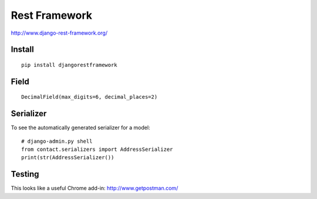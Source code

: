 Rest Framework
**************

.. highlight:: python

http://www.django-rest-framework.org/

Install
=======

::

  pip install djangorestframework

Field
=====

::

  DecimalField(max_digits=6, decimal_places=2)

Serializer
==========

To see the automatically generated serializer for a model::

  # django-admin.py shell
  from contact.serializers import AddressSerializer
  print(str(AddressSerializer())

Testing
=======

This looks like a useful Chrome add-in: http://www.getpostman.com/
